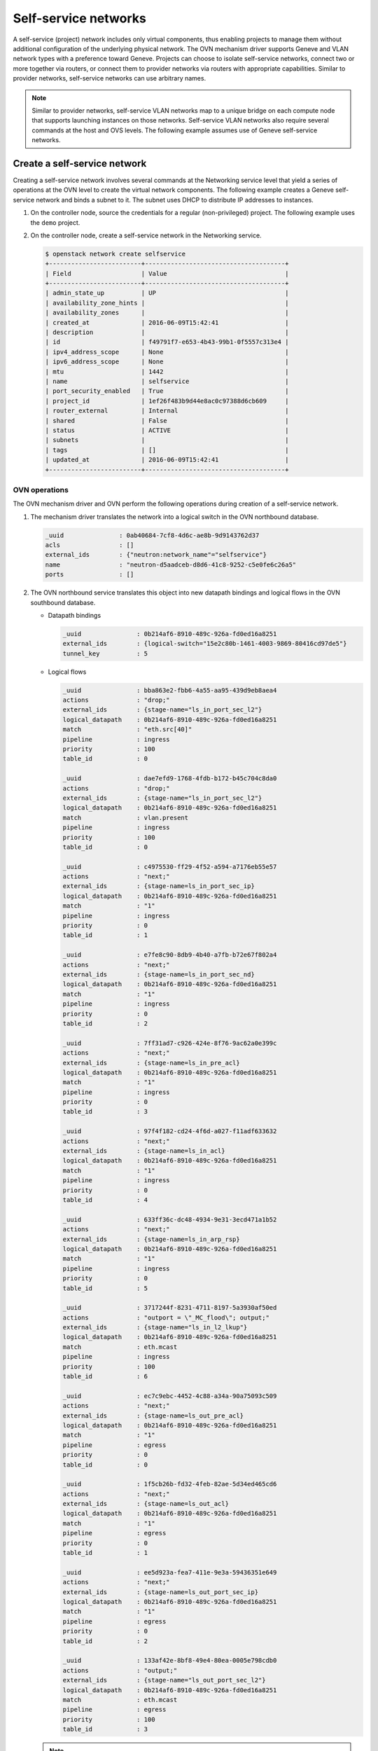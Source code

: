 .. _refarch-selfservice-networks:

Self-service networks
---------------------

A self-service (project) network includes only virtual components, thus
enabling projects to manage them without additional configuration of the
underlying physical network. The OVN mechanism driver supports Geneve
and VLAN network types with a preference toward Geneve. Projects can
choose to isolate self-service networks, connect two or more together
via routers, or connect them to provider networks via routers with
appropriate capabilities. Similar to provider networks, self-service
networks can use arbitrary names.

.. note::

   Similar to provider networks, self-service VLAN networks map to a
   unique bridge on each compute node that supports launching instances
   on those networks. Self-service VLAN networks also require several
   commands at the host and OVS levels. The following example assumes
   use of Geneve self-service networks.

Create a self-service network
~~~~~~~~~~~~~~~~~~~~~~~~~~~~~

Creating a self-service network involves several commands at the
Networking service level that yield a series of operations at the OVN
level to create the virtual network components. The following example
creates a Geneve self-service network and binds a subnet to it. The
subnet uses DHCP to distribute IP addresses to instances.

#. On the controller node, source the credentials for a regular
   (non-privileged) project. The following example uses the ``demo``
   project.

#. On the controller node, create a self-service network in the Networking
   service.

   .. code-block:: console

      $ openstack network create selfservice
      +-------------------------+--------------------------------------+
      | Field                   | Value                                |
      +-------------------------+--------------------------------------+
      | admin_state_up          | UP                                   |
      | availability_zone_hints |                                      |
      | availability_zones      |                                      |
      | created_at              | 2016-06-09T15:42:41                  |
      | description             |                                      |
      | id                      | f49791f7-e653-4b43-99b1-0f5557c313e4 |
      | ipv4_address_scope      | None                                 |
      | ipv6_address_scope      | None                                 |
      | mtu                     | 1442                                 |
      | name                    | selfservice                          |
      | port_security_enabled   | True                                 |
      | project_id              | 1ef26f483b9d44e8ac0c97388d6cb609     |
      | router_external         | Internal                             |
      | shared                  | False                                |
      | status                  | ACTIVE                               |
      | subnets                 |                                      |
      | tags                    | []                                   |
      | updated_at              | 2016-06-09T15:42:41                  |
      +-------------------------+--------------------------------------+

OVN operations
^^^^^^^^^^^^^^

The OVN mechanism driver and OVN perform the following operations
during creation of a self-service network.

#. The mechanism driver translates the network into a logical switch in
   the OVN northbound database.

   .. code-block:: console

      _uuid               : 0ab40684-7cf8-4d6c-ae8b-9d9143762d37
      acls                : []
      external_ids        : {"neutron:network_name"="selfservice"}
      name                : "neutron-d5aadceb-d8d6-41c8-9252-c5e0fe6c26a5"
      ports               : []

#. The OVN northbound service translates this object into new datapath
   bindings and logical flows in the OVN southbound database.

   * Datapath bindings

     .. code-block:: console

        _uuid               : 0b214af6-8910-489c-926a-fd0ed16a8251
        external_ids        : {logical-switch="15e2c80b-1461-4003-9869-80416cd97de5"}
        tunnel_key          : 5

   * Logical flows

     .. code-block:: console

        _uuid               : bba863e2-fbb6-4a55-aa95-439d9eb8aea4
        actions             : "drop;"
        external_ids        : {stage-name="ls_in_port_sec_l2"}
        logical_datapath    : 0b214af6-8910-489c-926a-fd0ed16a8251
        match               : "eth.src[40]"
        pipeline            : ingress
        priority            : 100
        table_id            : 0

        _uuid               : dae7efd9-1768-4fdb-b172-b45c704c8da0
        actions             : "drop;"
        external_ids        : {stage-name="ls_in_port_sec_l2"}
        logical_datapath    : 0b214af6-8910-489c-926a-fd0ed16a8251
        match               : vlan.present
        pipeline            : ingress
        priority            : 100
        table_id            : 0

        _uuid               : c4975530-ff29-4f52-a594-a7176eb55e57
        actions             : "next;"
        external_ids        : {stage-name=ls_in_port_sec_ip}
        logical_datapath    : 0b214af6-8910-489c-926a-fd0ed16a8251
        match               : "1"
        pipeline            : ingress
        priority            : 0
        table_id            : 1

        _uuid               : e7fe8c90-8db9-4b40-a7fb-b72e67f802a4
        actions             : "next;"
        external_ids        : {stage-name=ls_in_port_sec_nd}
        logical_datapath    : 0b214af6-8910-489c-926a-fd0ed16a8251
        match               : "1"
        pipeline            : ingress
        priority            : 0
        table_id            : 2

        _uuid               : 7ff31ad7-c926-424e-8f76-9ac62a0e399c
        actions             : "next;"
        external_ids        : {stage-name=ls_in_pre_acl}
        logical_datapath    : 0b214af6-8910-489c-926a-fd0ed16a8251
        match               : "1"
        pipeline            : ingress
        priority            : 0
        table_id            : 3

        _uuid               : 97f4f182-cd24-4f6d-a027-f11adf633632
        actions             : "next;"
        external_ids        : {stage-name=ls_in_acl}
        logical_datapath    : 0b214af6-8910-489c-926a-fd0ed16a8251
        match               : "1"
        pipeline            : ingress
        priority            : 0
        table_id            : 4

        _uuid               : 633ff36c-dc48-4934-9e31-3ecd471a1b52
        actions             : "next;"
        external_ids        : {stage-name=ls_in_arp_rsp}
        logical_datapath    : 0b214af6-8910-489c-926a-fd0ed16a8251
        match               : "1"
        pipeline            : ingress
        priority            : 0
        table_id            : 5

        _uuid               : 3717244f-8231-4711-8197-5a3930af50ed
        actions             : "outport = \"_MC_flood\"; output;"
        external_ids        : {stage-name="ls_in_l2_lkup"}
        logical_datapath    : 0b214af6-8910-489c-926a-fd0ed16a8251
        match               : eth.mcast
        pipeline            : ingress
        priority            : 100
        table_id            : 6

        _uuid               : ec7c9ebc-4452-4c88-a34a-90a75093c509
        actions             : "next;"
        external_ids        : {stage-name=ls_out_pre_acl}
        logical_datapath    : 0b214af6-8910-489c-926a-fd0ed16a8251
        match               : "1"
        pipeline            : egress
        priority            : 0
        table_id            : 0

        _uuid               : 1f5cb26b-fd32-4feb-82ae-5d34ed465cd6
        actions             : "next;"
        external_ids        : {stage-name=ls_out_acl}
        logical_datapath    : 0b214af6-8910-489c-926a-fd0ed16a8251
        match               : "1"
        pipeline            : egress
        priority            : 0
        table_id            : 1

        _uuid               : ee5d923a-fea7-411e-9e3a-59436351e649
        actions             : "next;"
        external_ids        : {stage-name=ls_out_port_sec_ip}
        logical_datapath    : 0b214af6-8910-489c-926a-fd0ed16a8251
        match               : "1"
        pipeline            : egress
        priority            : 0
        table_id            : 2

        _uuid               : 133af42e-8bf8-49e4-80ea-0005e798cdb0
        actions             : "output;"
        external_ids        : {stage-name="ls_out_port_sec_l2"}
        logical_datapath    : 0b214af6-8910-489c-926a-fd0ed16a8251
        match               : eth.mcast
        pipeline            : egress
        priority            : 100
        table_id            : 3

   .. note::

      These actions do not create flows on any nodes.

Create a subnet on the self-service network
~~~~~~~~~~~~~~~~~~~~~~~~~~~~~~~~~~~~~~~~~~~

A self-service network requires at least one subnet. In most cases,
the environment provides suitable values for IP address allocation for
instances, default gateway IP address, and metadata such as name
resolution.

#. On the controller node, create a subnet bound to the self-service network
   ``selfservice``.

   .. code-block:: console

      $ openstack subnet create --network selfservice --subnet-range 192.168.1.0/24 selfservice-v4
      +-------------------+--------------------------------------+
      | Field             | Value                                |
      +-------------------+--------------------------------------+
      | allocation_pools  | 192.168.1.2-192.168.1.254            |
      | cidr              | 192.168.1.0/24                       |
      | created_at        | 2016-06-16 00:19:08+00:00            |
      | description       |                                      |
      | dns_nameservers   |                                      |
      | enable_dhcp       | True                                 |
      | gateway_ip        | 192.168.1.1                          |
      | headers           |                                      |
      | host_routes       |                                      |
      | id                | 8f027f25-0112-45b9-a1b9-2f8097c57219 |
      | ip_version        | 4                                    |
      | ipv6_address_mode | None                                 |
      | ipv6_ra_mode      | None                                 |
      | name              | selfservice-v4                       |
      | network_id        | 8ed4e43b-63ef-41ed-808b-b59f1120aec0 |
      | project_id        | b1ebf33664df402693f729090cfab861     |
      | subnetpool_id     | None                                 |
      | updated_at        | 2016-06-16 00:19:08+00:00            |
      +-------------------+--------------------------------------+

If using DHCP to manage instance IP addresses, adding a subnet causes a series
of operations in the Networking service and OVN.

* The Networking service schedules the network on appropriate number of DHCP
  agents. The example environment contains three DHCP agents.

* Each DHCP agent spawns a network namespace with a ``dnsmasq`` process using
  an IP address from the subnet allocation.

* The OVN mechanism driver creates a logical switch port object in the OVN
  northbound database for each ``dnsmasq`` process.

OVN operations
^^^^^^^^^^^^^^

The OVN mechanism driver and OVN perform the following operations
during creation of a subnet on a self-service network.

#. If the subnet uses DHCP for IP address management, create logical ports
   ports for each DHCP agent serving the subnet and bind them to the logical
   switch. In this example, the subnet contains two DHCP agents.

   .. code-block:: console

      _uuid               : 1ed7c28b-dc69-42b8-bed6-46477bb8b539
      addresses           : ["fa:16:3e:94:db:5e 192.168.1.2"]
      enabled             : true
      external_ids        : {"neutron:port_name"=""}
      name                : "0cfbbdca-ff58-4cf8-a7d3-77daaebe3056"
      options             : {}
      parent_name         : []
      port_security       : []
      tag                 : []
      type                : ""
      up                  : true

      _uuid               : ae10a5e0-db25-4108-b06a-d2d5c127d9c4
      addresses           : ["fa:16:3e:90:bd:f1 192.168.1.3"]
      enabled             : true
      external_ids        : {"neutron:port_name"=""}
      name                : "74930ace-d939-4bca-b577-fccba24c3fca"
      options             : {}
      parent_name         : []
      port_security       : []
      tag                 : []
      type                : ""
      up                  : true

      _uuid               : 0ab40684-7cf8-4d6c-ae8b-9d9143762d37
      acls                : []
      external_ids        : {"neutron:network_name"="selfservice"}
      name                : "neutron-d5aadceb-d8d6-41c8-9252-c5e0fe6c26a5"
      ports               : [1ed7c28b-dc69-42b8-bed6-46477bb8b539,
                            ae10a5e0-db25-4108-b06a-d2d5c127d9c4]

#. The OVN northbound service creates port bindings for these logical
   ports and adds them to the appropriate multicast group.

   * Port bindings

     .. code-block:: console

        _uuid               : 3e463ca0-951c-46fd-b6cf-05392fa3aa1f
        chassis             : 6a9d0619-8818-41e6-abef-2f3d9a597c03
        datapath            : 0b214af6-8910-489c-926a-fd0ed16a8251
        logical_port        : "a203b410-97c1-4e4a-b0c3-558a10841c16"
        mac                 : ["fa:16:3e:a1:dc:58 192.168.1.3"]
        options             : {}
        parent_port         : []
        tag                 : []
        tunnel_key          : 2
        type                : ""

        _uuid               : fa7b294d-2a62-45ae-8de3-a41c002de6de
        chassis             : d63e8ae8-caf3-4a6b-9840-5c3a57febcac
        datapath            : 0b214af6-8910-489c-926a-fd0ed16a8251
        logical_port        : "39b23721-46f4-4747-af54-7e12f22b3397"
        mac                 : ["fa:16:3e:1a:b4:23 192.168.1.2"]
        options             : {}
        parent_port         : []
        tag                 : []
        tunnel_key          : 1
        type                : ""

   * Multicast groups

     .. code-block:: console

        _uuid               : c08d0102-c414-4a47-98d9-dd3fa9f9901c
        datapath            : 0b214af6-8910-489c-926a-fd0ed16a8251
        name                : _MC_flood
        ports               : [3e463ca0-951c-46fd-b6cf-05392fa3aa1f,
                               fa7b294d-2a62-45ae-8de3-a41c002de6de]
        tunnel_key          : 65535

#. The OVN northbound service translates the logical ports into logical flows
   in the OVN southbound database.

   .. code-block:: console

      _uuid               : 582bec5f-0119-468b-a22b-2af413097f61
      actions             : "next;"
      external_ids        : {stage-name="ls_in_port_sec_l2"}
      logical_datapath    : 0b214af6-8910-489c-926a-fd0ed16a8251
      match               : "inport == \"39b23721-46f4-4747-af54-7e12f22b3397\""
      pipeline            : ingress
      priority            : 50
      table_id            : 0

      _uuid               : fa7f2580-8276-4c31-a07a-9e9a7bd5e905
      actions             : "next;"
      external_ids        : {stage-name="ls_in_port_sec_l2"}
      logical_datapath    : 0b214af6-8910-489c-926a-fd0ed16a8251
      match               : "inport == \"a203b410-97c1-4e4a-b0c3-558a10841c16\""
      pipeline            : ingress
      priority            : 50
      table_id            : 0

      _uuid               : 9f6fbc40-2fc8-45a1-8cf6-02b47ee33617
      actions             : "eth.dst = eth.src; eth.src = fa:16:3e:1a:b4:23; arp.op = 2; /* ARP reply \*/ arp.tha = arp.sha; arp.sha = fa:16:3e:1a:b4:23; arp.tpa = arp.spa; arp.spa = 192.168.1.2; outport = inport; inport = \"\"; /* Allow sending out inport. \*/ output;"
      external_ids        : {stage-name=ls_in_arp_rsp}
      logical_datapath    : 0b214af6-8910-489c-926a-fd0ed16a8251
      match               : "arp.tpa == 192.168.1.2 && arp.op == 1"
      pipeline            : ingress
      priority            : 50
      table_id            : 5

      _uuid               : a4f323f9-8c9d-4b4f-ac15-7b27c49911de
      actions             : "eth.dst = eth.src; eth.src = fa:16:3e:a1:dc:58; arp.op = 2; /* ARP reply \*/ arp.tha = arp.sha; arp.sha = fa:16:3e:a1:dc:58; arp.tpa = arp.spa; arp.spa = 192.168.1.3; outport = inport; inport = \"\"; /* Allow sending out inport. \*/ output;"
      external_ids        : {stage-name=ls_in_arp_rsp}
      logical_datapath    : 0b214af6-8910-489c-926a-fd0ed16a8251
      match               : "arp.tpa == 192.168.1.3 && arp.op == 1"
      pipeline            : ingress
      priority            : 50
      table_id            : 5

      _uuid               : e5a74712-de54-4c13-8f88-cce592186f40
      actions             : "outport = \"a203b410-97c1-4e4a-b0c3-558a10841c16\"; output;"
      external_ids        : {stage-name="ls_in_l2_lkup"}
      logical_datapath    : 0b214af6-8910-489c-926a-fd0ed16a8251
      match               : "eth.dst == fa:16:3e:a1:dc:58"
      pipeline            : ingress
      priority            : 50
      table_id            : 6

      _uuid               : c8ec0f35-7a5d-4835-bb3d-14f4103a28e4
      actions             : "outport = \"39b23721-46f4-4747-af54-7e12f22b3397\"; output;"
      external_ids        : {stage-name="ls_in_l2_lkup"}
      logical_datapath    : 0b214af6-8910-489c-926a-fd0ed16a8251
      match               : "eth.dst == fa:16:3e:1a:b4:23"
      pipeline            : ingress
      priority            : 50
      table_id            : 6

      _uuid               : 6879b08e-3cf6-4f6f-a3bf-94cf0ef47dc8
      actions             : "output;"
      external_ids        : {stage-name="ls_out_port_sec_l2"}
      logical_datapath    : 0b214af6-8910-489c-926a-fd0ed16a8251
      match               : "outport == \"39b23721-46f4-4747-af54-7e12f22b3397\""
      pipeline            : egress
      priority            : 50
      table_id            : 3

      _uuid               : 90f4f1f5-3672-4eeb-94df-7eee063ed57e
      actions             : "output;"
      external_ids        : {stage-name="ls_out_port_sec_l2"}
      logical_datapath    : 0b214af6-8910-489c-926a-fd0ed16a8251
      match               : "outport == \"a203b410-97c1-4e4a-b0c3-558a10841c16\""
      pipeline            : egress
      priority            : 50
      table_id            : 3

#. For each compute node without a DHCP agent on the subnet:

   * The OVN controller service translates these objects into flows on the
     integration bridge ``br-int``.

     .. code-block:: console

        # ovs-ofctl dump-flows br-int
        cookie=0x0, duration=9.054s, table=32, n_packets=0, n_bytes=0,
            idle_age=9, priority=100,reg7=0xffff,metadata=0x5
            actions=load:0x5->NXM_NX_TUN_ID[0..23],
                set_field:0xffff/0xffffffff->tun_metadata0,
                move:NXM_NX_REG6[0..14]->NXM_NX_TUN_METADATA0[16..30],
                output:4,output:3

#. For each compute node with a DHCP agent on the subnet:

   * Creation of a DHCP network namespace adds a virtual switch ports that
     connects the DHCP agent with the ``dnsmasq`` process to the integration
     bridge.

     .. code-block:: console

        # ovs-ofctl show br-int
        OFPT_FEATURES_REPLY (xid=0x2): dpid:000022024a1dc045
        n_tables:254, n_buffers:256
        capabilities: FLOW_STATS TABLE_STATS PORT_STATS QUEUE_STATS ARP_MATCH_IP
        actions: output enqueue set_vlan_vid set_vlan_pcp strip_vlan mod_dl_src mod_dl_dst mod_nw_src mod_nw_dst mod_nw_tos mod_tp_src mod_tp_dst
         9(tap39b23721-46): addr:00:00:00:00:b0:5d
             config:     PORT_DOWN
             state:      LINK_DOWN
             speed: 0 Mbps now, 0 Mbps max

   * The OVN controller service translates these objects into flows on the
     integration bridge.

     .. code-block:: console

        cookie=0x0, duration=21.074s, table=0, n_packets=8, n_bytes=648,
            idle_age=11, priority=100,in_port=9
            actions=load:0x2->NXM_NX_REG5[],load:0x5->OXM_OF_METADATA[],
                load:0x1->NXM_NX_REG6[],resubmit(,16)
        cookie=0x0, duration=21.076s, table=16, n_packets=0, n_bytes=0,
            idle_age=21, priority=100,metadata=0x5,
                dl_src=01:00:00:00:00:00/01:00:00:00:00:00 actions=drop
        cookie=0x0, duration=21.075s, table=16, n_packets=0, n_bytes=0,
            idle_age=21, priority=100,metadata=0x5,vlan_tci=0x1000/0x1000
            actions=drop
        cookie=0x0, duration=21.076s, table=16, n_packets=0, n_bytes=0,
            idle_age=21, priority=50,reg6=0x2,metadata=0x5 actions=resubmit(,17)
        cookie=0x0, duration=21.075s, table=16, n_packets=8, n_bytes=648,
            idle_age=11, priority=50,reg6=0x1,metadata=0x5 actions=resubmit(,17)
        cookie=0x0, duration=21.075s, table=17, n_packets=8, n_bytes=648,
            idle_age=11, priority=0,metadata=0x5 actions=resubmit(,18)
        cookie=0x0, duration=21.076s, table=18, n_packets=8, n_bytes=648,
            idle_age=11, priority=0,metadata=0x5 actions=resubmit(,19)
        cookie=0x0, duration=21.076s, table=19, n_packets=8, n_bytes=648,
            idle_age=11, priority=0,metadata=0x5 actions=resubmit(,20)
        cookie=0x0, duration=21.075s, table=20, n_packets=8, n_bytes=648,
            idle_age=11, priority=0,metadata=0x5 actions=resubmit(,21)
        cookie=0x0, duration=21.075s, table=21, n_packets=0, n_bytes=0,
            idle_age=21,
            priority=50,arp,metadata=0x5,arp_tpa=192.168.1.2,arp_op=1
            actions=move:NXM_OF_ETH_SRC[]->NXM_OF_ETH_DST[],
                mod_dl_src:fa:16:3e:1a:b4:23,load:0x2->NXM_OF_ARP_OP[],
                move:NXM_NX_ARP_SHA[]->NXM_NX_ARP_THA[],
                load:0xfa163e1ab423->NXM_NX_ARP_SHA[],
                move:NXM_OF_ARP_SPA[]->NXM_OF_ARP_TPA[],
                load:0xc0a80102->NXM_OF_ARP_SPA[],
                move:NXM_NX_REG6[]->NXM_NX_REG7[],load:0->NXM_NX_REG6[],
                load:0->NXM_OF_IN_PORT[],resubmit(,32)
        cookie=0x0, duration=21.036s, table=21, n_packets=0, n_bytes=0,
            idle_age=21,
            priority=50,arp,metadata=0x5,arp_tpa=192.168.1.3,arp_op=1
            actions=move:NXM_OF_ETH_SRC[]->NXM_OF_ETH_DST[],
                mod_dl_src:fa:16:3e:a1:dc:58,load:0x2->NXM_OF_ARP_OP[],
                move:NXM_NX_ARP_SHA[]->NXM_NX_ARP_THA[],
                load:0xfa163ea1dc58->NXM_NX_ARP_SHA[],
                move:NXM_OF_ARP_SPA[]->NXM_OF_ARP_TPA[],
                load:0xc0a80103->NXM_OF_ARP_SPA[],
                move:NXM_NX_REG6[]->NXM_NX_REG7[],load:0->NXM_NX_REG6[],
                load:0->NXM_OF_IN_PORT[],resubmit(,32)
        cookie=0x0, duration=21.075s, table=21, n_packets=8, n_bytes=648,
            idle_age=11, priority=0,metadata=0x5 actions=resubmit(,22)
        cookie=0x0, duration=21.076s, table=22, n_packets=8, n_bytes=648,
            idle_age=11,
            priority=100,metadata=0x5,dl_dst=01:00:00:00:00:00/01:00:00:00:00:00
            actions=load:0xffff->NXM_NX_REG7[],resubmit(,32)
        cookie=0x0, duration=21.075s, table=22, n_packets=0, n_bytes=0,
            idle_age=21, priority=50,metadata=0x5,dl_dst=fa:16:3e:a1:dc:58
            actions=load:0x2->NXM_NX_REG7[],resubmit(,32)
        cookie=0x0, duration=21.075s, table=22, n_packets=0, n_bytes=0,
            idle_age=21, priority=50,metadata=0x5,dl_dst=fa:16:3e:1a:b4:23
            actions=load:0x1->NXM_NX_REG7[],resubmit(,32)
        cookie=0x0, duration=21.038s, table=32, n_packets=0, n_bytes=0,
            idle_age=21, priority=100,reg7=0x2,metadata=0x5
            actions=load:0x5->NXM_NX_TUN_ID[0..23],
                set_field:0x2/0xffffffff->tun_metadata0,
                move:NXM_NX_REG6[0..14]->NXM_NX_TUN_METADATA0[16..30],output:4
        cookie=0x0, duration=21.038s, table=32, n_packets=8, n_bytes=648,
            idle_age=11, priority=100,reg7=0xffff,metadata=0x5
            actions=load:0x5->NXM_NX_TUN_ID[0..23],
                set_field:0xffff/0xffffffff->tun_metadata0,
                move:NXM_NX_REG6[0..14]->NXM_NX_TUN_METADATA0[16..30],
                output:4,resubmit(,33)
        cookie=0x0, duration=189878.764s, table=32, n_packets=113, n_bytes=9162,
            idle_age=65534, hard_age=65534, priority=0 actions=resubmit(,33)
        cookie=0x0, duration=21.075s, table=33, n_packets=16, n_bytes=1296,
            idle_age=11, priority=100,reg7=0xffff,metadata=0x5
            actions=load:0x2->NXM_NX_REG5[],load:0x1->NXM_NX_REG7[],
                resubmit(,34),load:0xffff->NXM_NX_REG7[]
        cookie=0x0, duration=21.074s, table=33, n_packets=0, n_bytes=0,
            idle_age=21, priority=100,reg7=0x1,metadata=0x5
            actions=load:0x2->NXM_NX_REG5[],resubmit(,34)
        cookie=0x0, duration=21.074s, table=34, n_packets=8, n_bytes=648,
            idle_age=11, priority=100,reg6=0x1,reg7=0x1,metadata=0x5
            actions=drop
        cookie=0x0, duration=21.076s, table=48, n_packets=8, n_bytes=648,
            idle_age=11, priority=0,metadata=0x5 actions=resubmit(,49)
        cookie=0x0, duration=21.075s, table=49, n_packets=8, n_bytes=648,
            idle_age=11, priority=0,metadata=0x5 actions=resubmit(,50)
        cookie=0x0, duration=21.075s, table=50, n_packets=8, n_bytes=648,
            idle_age=11, priority=0,metadata=0x5 actions=resubmit(,51)
        cookie=0x0, duration=21.075s, table=51, n_packets=8, n_bytes=648,
            idle_age=11,
            priority=100,metadata=0x5,dl_dst=01:00:00:00:00:00/01:00:00:00:00:00
            actions=resubmit(,64)
        cookie=0x0, duration=21.076s, table=51, n_packets=0, n_bytes=0,
            idle_age=21, priority=50,reg7=0x1,metadata=0x5 actions=resubmit(,64)
        cookie=0x0, duration=21.075s, table=51, n_packets=0, n_bytes=0,
            idle_age=21, priority=50,reg7=0x2,metadata=0x5 actions=resubmit(,64)
        cookie=0x0, duration=21.074s, table=64, n_packets=8, n_bytes=648,
            idle_age=11, priority=100,reg7=0x1,metadata=0x5 actions=output:9
